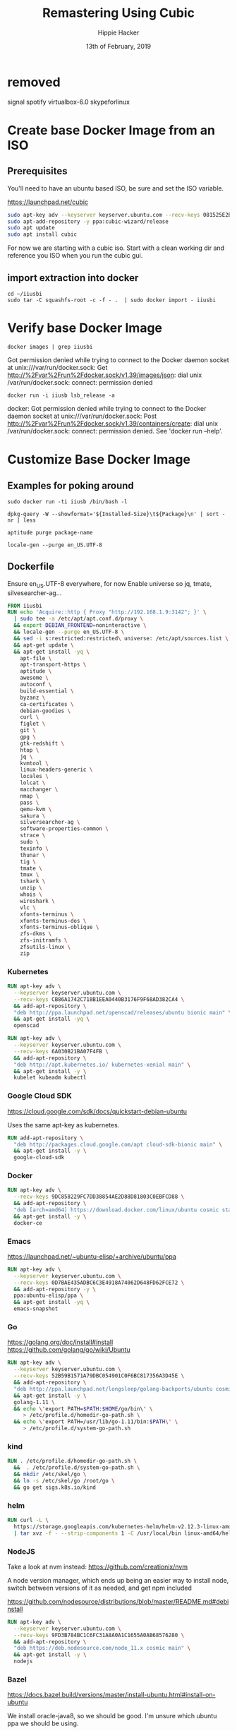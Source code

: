 #+TITLE: Remastering Using Cubic
#+AUTHOR: Hippie Hacker
#+EMAIL: hh@ii.coop
#+CREATOR: ii.coop
#+DATE: 13th of February, 2019
#+PROPERTY: header-args:shell :results output code verbatim replace
#+PROPERTY: header-args:shell+ :prologue "exec 2>&1\n"
#+PROPERTY: header-args:shell+ :epilogue ":\n"
#+PROPERTY: header-args:shell+ :wrap "EXAMPLE :noeval t"
#+PROPERTY: header-args:shell+ :dir (symbol-value 'org-file-dir)
#+PROPERTY: header-args:tmate  :socket (symbol-value 'socket)
#+PROPERTY: header-args:tmate+ :session (concat (user-login-name) ":" (nth 4 (org-heading-components)))
#+PROPERTY: header-args:tmate+ :prologue (concat "cd " org-file-dir "\n") 
#+PROPERTY: header-args:sh :results output code verbatim replace
#+PROPERTY: header-args:sh+ :dir (file-name-directory buffer-file-name)
#+PROPERTY: header-args:sh+ :tangle iiusb/cubic.sh
#+REVEAL_ROOT: http://cdn.jsdelivr.net/reveal.js/3.0.0/
#+STARTUP: showeverything

* removed
signal
spotify
virtualbox-6.0
skypeforlinux
* Create base Docker Image from an ISO
  
** Prerequisites

You'll need to have an ubuntu based ISO, be sure and set the ISO variable.

https://launchpad.net/cubic

#+NAME: prereqs
#+BEGIN_SRC sh :tangle no
  sudo apt-key adv --keyserver keyserver.ubuntu.com --recv-keys 081525E2B4F1283B
  sudo apt-add-repository -y ppa:cubic-wizard/release
  sudo apt update
  sudo apt install cubic
#+END_SRC

For now we are starting with a cubic iso.
Start with a clean working dir and reference you ISO when you run the cubic gui.
   
** import extraction into docker

#+NAME list cd
#+BEGIN_SRC tmate
  cd ~/iiusbi
  sudo tar -C squashfs-root -c -f - .  | sudo docker import - iiusbi
#+END_SRC

* Verify base Docker Image 

#+NAME: check docker image
#+BEGIN_SRC shell
docker images | grep iiusbi
#+END_SRC

#+RESULTS: check docker image
#+BEGIN_EXAMPLE :noeval t
Got permission denied while trying to connect to the Docker daemon socket at unix:///var/run/docker.sock: Get http://%2Fvar%2Frun%2Fdocker.sock/v1.39/images/json: dial unix /var/run/docker.sock: connect: permission denied
#+END_EXAMPLE

#+NAME: verify container works
#+BEGIN_SRC shell
docker run -i iiusb lsb_release -a
#+END_SRC

#+RESULTS: verify container works
#+BEGIN_EXAMPLE :noeval t
docker: Got permission denied while trying to connect to the Docker daemon socket at unix:///var/run/docker.sock: Post http://%2Fvar%2Frun%2Fdocker.sock/v1.39/containers/create: dial unix /var/run/docker.sock: connect: permission denied.
See 'docker run --help'.
#+END_EXAMPLE

* Customize Base Docker Image
** Examples for poking around
   
#+BEGIN_SRC tmate
sudo docker run -ti iiusb /bin/bash -l
#+END_SRC

#+NAME: inspect installed packages, sort by size
#+BEGIN_SRC tmate
dpkg-query -W --showformat='${Installed-Size}\t${Package}\n' | sort -nr | less
#+END_SRC

#+NAME: purg a few packages we dont want
#+BEGIN_SRC tmate
aptitude purge package-name
#+END_SRC

#+NAME: locals
#+BEGIN_SRC tmate
locale-gen --purge en_US.UTF-8 
#+END_SRC

** Dockerfile
   :PROPERTIES:
   :header-args: dockerfile  :tangle iiusb/Dockerfile
   :END:

Ensure en_US.UTF-8 everywhere, for now
Enable universe so jq, tmate, silvesearcher-ag...
 
#+NAME: Angelinux Dockerfile
#+BEGIN_SRC dockerfile
  FROM iiusbi
  RUN echo 'Acquire::http { Proxy "http://192.168.1.9:3142"; }' \
    | sudo tee -a /etc/apt/apt.conf.d/proxy \
    && export DEBIAN_FRONTEND=noninteractive \
    && locale-gen --purge en_US.UTF-8 \
    && sed -i s:restricted:restricted\ universe: /etc/apt/sources.list \
    && apt-get update \
    && apt-get install -yq \
      apt-file \
      apt-transport-https \
      aptitude \
      awesome \
      autoconf \
      build-essential \
      byzanz \
      ca-certificates \
      debian-goodies \
      curl \
      figlet \
      git \
      gpg \
      gtk-redshift \
      htop \
      jq \
      kvmtool \
      linux-headers-generic \
      locales \
      lolcat \
      macchanger \
      nmap \
      pass \
      qemu-kvm \
      sakura \
      silversearcher-ag \
      software-properties-common \
      strace \
      sudo \
      texinfo \
      thunar \
      tig \
      tmate \
      tmux \
      tshark \
      unzip \
      whois \
      wireshark \
      vlc \
      xfonts-terminus \
      xfonts-terminus-dos \
      xfonts-terminus-oblique \
      zfs-dkms \
      zfs-initramfs \
      zfsutils-linux \
      zip
#+END_SRC

*** Kubernetes 

#+NAME: Openscad
#+BEGIN_SRC dockerfile :tangle no
  RUN apt-key adv \
    --keyserver keyserver.ubuntu.com \
    --recv-keys CB86A1742C718B1EEA0440B3176F9F68AD382CA4 \
    && add-apt-repository \
    "deb http://ppa.launchpad.net/openscad/releases/ubuntu bionic main" \
    && apt-get install -yq \
    openscad
#+END_SRC

#+NAME: Kubernetes
#+BEGIN_SRC dockerfile
RUN apt-key adv \
  --keyserver keyserver.ubuntu.com \
  --recv-keys 6A030B21BA07F4FB \
  && add-apt-repository \
  "deb http://apt.kubernetes.io/ kubernetes-xenial main" \
  && apt-get install -y \
  kubelet kubeadm kubectl
#+END_SRC

*** Google Cloud SDK

https://cloud.google.com/sdk/docs/quickstart-debian-ubuntu

Uses the same apt-key as kubernetes.

#+NAME: Google SDK
#+BEGIN_SRC dockerfile
RUN add-apt-repository \
  "deb http://packages.cloud.google.com/apt cloud-sdk-bionic main" \
  && apt-get install -y \
  google-cloud-sdk
#+END_SRC

*** Docker

#+NAME: Docker
#+BEGIN_SRC dockerfile
RUN apt-key adv \
  --recv-keys 9DC858229FC7DD38854AE2D88D81803C0EBFCD88 \
  && add-apt-repository \
  "deb [arch=amd64] https://download.docker.com/linux/ubuntu cosmic stable" \
  && apt-get install -y \
  docker-ce
#+END_SRC

*** Emacs

https://launchpad.net/~ubuntu-elisp/+archive/ubuntu/ppa

#+NAME: Emacs
#+BEGIN_SRC dockerfile
RUN apt-key adv \
  --keyserver keyserver.ubuntu.com \
  --recv-keys 0D7BAE435ADBC6C3E4918A74062D648FD62FCE72 \
  && add-apt-repository -y \
  ppa:ubuntu-elisp/ppa \
  && apt-get install -yq \
  emacs-snapshot
#+END_SRC

*** Go

 https://golang.org/doc/install#install
 https://github.com/golang/go/wiki/Ubuntu

#+NAME: go
#+BEGIN_SRC dockerfile
RUN apt-key adv \
  --keyserver keyserver.ubuntu.com \
  --recv-keys 52B59B1571A79DBC054901C0F6BC817356A3D45E \
  && add-apt-repository \
  "deb http://ppa.launchpad.net/longsleep/golang-backports/ubuntu cosmic main" \
  && apt-get install -y \
  golang-1.11 \
  && echo \'export PATH=$PATH:$HOME/go/bin\' \
     > /etc/profile.d/homedir-go-path.sh \
  && echo \'export PATH=/usr/lib/go-1.11/bin:$PATH\' \
     > /etc/profile.d/system-go-path.sh
#+END_SRC

*** kind

#+NAME: kind
#+BEGIN_SRC dockerfile
RUN . /etc/profile.d/homedir-go-path.sh \
  &&  . /etc/profile.d/system-go-path.sh \
  && mkdir /etc/skel/go \
  && ln -s /etc/skel/go /root/go \
  && go get sigs.k8s.io/kind
#+END_SRC

*** helm

#+NAME helm
#+BEGIN_SRC dockerfile
RUN curl -L \
  https://storage.googleapis.com/kubernetes-helm/helm-v2.12.3-linux-amd64.tar.gz \
  | tar xvz -f - --strip-components 1 -C /usr/local/bin linux-amd64/helm linux-amd64/tiller
#+END_SRC

*** NodeJS

    Take a look at nvm instead: https://github.com/creationix/nvm 
    
    A node version manager, which ends up being an easier way to install node,
    switch between versions of it as needed, and get npm included
    
 https://github.com/nodesource/distributions/blob/master/README.md#debinstall

#+NAME: node.tpl
#+BEGIN_SRC dockerfile
RUN apt-key adv \
  --keyserver keyserver.ubuntu.com \
  --recv-keys 9FD3B784BC1C6FC31A8A0A1C1655A0AB68576280 \
  && add-apt-repository \
  "deb https://deb.nodesource.com/node_11.x cosmic main" \
  && apt-get install -y \
  nodejs
#+END_SRC

*** Bazel

 https://docs.bazel.build/versions/master/install-ubuntu.html#install-on-ubuntu

We install oracle-java8, so we should be good.
I'm unsure which ubuntu ppa we should be using.

# #+NAME: openjdk-8-jdk.tpl
# #+BEGIN_SRC dockerfile
# RUN apt-key adv \
#    --keyserver keyserver.ubuntu.com \
#    --recv-keys DA1A4A13543B466853BAF164EB9B1D8886F44E2A \
#   && add-apt-repository \
#   "deb http://ppa.launchpad.net/openjdk-r/ppa/ubuntu trusty main" \
#   && apt-get install -y openjdk-8-jdk
# #+END_SRC

#+NAME: bazel.tpl
#+BEGIN_SRC dockerfile :tangle no
RUN apt-key adv \
  --keyserver keyserver.ubuntu.com \
  --recv-keys 48457EE0 \
  && add-apt-repository \
  "deb [arch=amd64] http://storage.googleapis.com/bazel-apt stable jdk1.8" \
  && apt-get install -y \
  bazel
#+END_SRC

*** Google Chrome

 https://dl-ssl.google.com/linux/linux_signing_key.pub

#+NAME: chrome
#+BEGIN_SRC dockerfile
RUN apt-key adv \
  --keyserver keyserver.ubuntu.com \
  --recv-keys EB4C1BFD4F042F6DDDCCEC917721F63BD38B4796 \
  && echo "deb [arch=amd64] http://dl.google.com/linux/chrome/deb/ stable main" \
    > /etc/apt/sources.list.d/google-chrome.list \
  && apt-get update \
  && apt-get install -y \
  google-chrome-stable
#+END_SRC

*** Fish Shell

 Devan says this is the bomb, and I believe him

#+NAME: fish
#+BEGIN_SRC dockerfile
RUN apt-key adv \
  --recv-keys 59FDA1CE1B84B3FAD89366C027557F056DC33CA5 \
  --keyserver keyserver.ubuntu.com \
  && add-apt-repository \
  "deb http://ppa.launchpad.net/fish-shell/release-3/ubuntu cosmic main" \
  && apt-get install -y \
  fish
#+END_SRC

*** Zoom

#+NAME: Zoom
#+BEGIN_SRC dockerfile
RUN apt-key adv \
   --keyserver keyserver.ubuntu.com \
   --recv-keys 396060CADD8A75220BFCB369B903BF1861A7C71D \
  && curl -L -o /tmp/zoom.deb \
     https://zoom.us/client/latest/zoom_amd64.deb \
  && dpkg -i /tmp/zoom.deb \
  && rm /tmp/zoom.deb
#+END_SRC

*** Google Talk Plugin

#+NAME: google-talkplugin.tpl
#+BEGIN_SRC dockerfile :tangle no
RUN add-apt-repository \
  "deb http://dl.google.com/linux/talkplugin/deb/ stable main" \
  && apt-get install -y \
  google-talkplugin
#+END_SRC

*** Spotify

This is bad, provide alternatives soon!
Artist are starving!

#+NAME: spotify.tpl
#+BEGIN_SRC dockerfile :tangle no
RUN apt-key adv \
  --keyserver keyserver.ubuntu.com \
  --recv-keys 931FF8E79F0876134EDDBDCCA87FF9DF48BF1C90 \
  && add-apt-repository \
  "deb http://repository.spotify.com stable non-free" \
  && apt-get install -y \
  spotify-client
#+END_SRC

*** Signal

#+NAME: signal.tpl
#+BEGIN_SRC dockerfile :tangle no
RUN apt-key adv \
  --keyserver keyserver.ubuntu.com \
  --recv-keys DBA36B5181D0C816F630E889D980A17457F6FB06 \
  && add-apt-repository \
  "deb [arch=amd64] https://updates.signal.org/desktop/apt xenial main" \
  && apt-get install -y \
  signal-desktop
 #+END_SRC

*** Skype

Skype does bad things. Don't actually run it, just leave it on disk for now.
Skype also installs it's own apt repo

#+NAME: skype.tpl
#+BEGIN_SRC dockerfile :tangle no
RUN apt-key adv \
  --recv-keys D4040146BE3972509FD57FC71F3045A5DF7587C3 \
  && echo "deb [arch=amd64] https://repo.skype.com/deb stable main" \
    > /etc/apt/sources.list.d/skype-stable.list \
  && apt-get install -y \
  skypeforlinux
#+END_SRC

*** Oracle Java 8

 We need this to access our old DL380P systems iLO (Integrated Lights Out / Virtual Console)

#+NAME: oracle-java8.tpl
#+BEGIN_SRC dockerfile :tangle no
RUN apt-key adv \
  --keyserver keyserver.ubuntu.com \
  --recv-keys 7B2C3B0889BF5709A105D03AC2518248EEA14886 \
  && add-apt-repository \
  "http://ppa.launchpad.net/webupd8team/java/ubuntu bionic main " \
  && apt-get install -y \
  oracle-java8-installer
#+END_SRC

*** Virtualbox

#+NAME: virtualbox.tpl
#+BEGIN_SRC dockerfile
RUN apt-key adv \
  --keyserver keyserver.ubuntu.com \
  --recv-keys B9F8D658297AF3EFC18D5CDFA2F683C52980AECF \
  && add-apt-repository \
  "deb http://download.virtualbox.org/virtualbox/debian bionic contrib" \
  && apt-get install -y \
  virtualbox-6.0
#+END_SRC

*** Configuring Emacs in /etc/skel

We use spacemacs, and it takes a while to download / configure / compile all the
lisp files.

One of the larger components that is much faster to have local is our elpa-mirror.

#+NAME: configure-elpa-mirror
#+BEGIN_SRC dockerfile
RUN git clone --depth 1 -b stable \
    https://github.com/ii/elpa-mirror \
    /usr/local/elpa-mirror \
#+END_SRC

Here we attempt to put our config into /etc/skel

/etc/skel/.emacs.d and /etc/skel/.spacemacs will be copied to all new users
$HOME

#+NAME: configure-emacs
#+BEGIN_SRC dockerfile
RUN git clone --depth 1 -b stable \
    https://github.com/ii/spacemacs.git \
    /etc/skel/.emacs.d \
  && git clone --depth 1 \
    https://gitlab.ii.coop/ii/tooling/ob-tmate.git \
    /etc/skel/.emacs.d/private/local/ob-tmate.el \
  && git clone --depth 1 \
    https://github.com/magit/forge.git \
    /etc/skel/.emacs.d/private/local/forge \
  && git clone --depth 1 \
    https://gitlab.ii.coop/ii/tooling/dot-spacemacs.git \
    /etc/skel/.emacs.d/private/local/dot-spacemacs \
  && ln -s .emacs.d/private/local/dot-spacemacs/.spacemacs /etc/skel/.spacemacs \
  && ln -sf .emacs.d/private/local/dot-spacemacs/.lock /etc/skel/.emacs.d/.lock
#+END_SRC

On first start, emacs will want to compile all our elisp files. Instead we copy
symlink from root, and compile everything via a batch run of init.el, then
remove the symlink.

This means startup time for the user will be greatly reduced.
The S.gpg-agent.* files are sockets, and don't work well being in /etc/skel.

#+BEGIN_EXAMPLE
Copying files from `/etc/skel' ...
Stopped: Cannot deal with /etc/skel/./.emacs.d/elpa/gnupg/S.gpg-agent.ssh.
It is not a dir, file, or symlink.
#+END_EXAMPLE

#+NAME: compile-elisp
#+BEGIN_SRC dockerfile
RUN  ln -sf /etc/skel/.emacs.d /root/.emacs.d \
  && ln -sf .emacs.d/private/local/dot-spacemacs/.spacemacs /root/.spacemacs \
  && emacs --batch -l ~/.emacs.d/init.el \
  && rm /root/.emacs.d /root/.spacemacs \
  && rm /etc/skel/.emacs.d/elpa/gnupg/S.gpg-agent*
#+END_SRC

** Stuff that's broken, due to gconf and friends not being installable
   :PROPERTIES:
   :header-args: :tangle no
   :END:
*** Microsoft Surface Kernel

 #+NAME: linux-surface kernel
 #+BEGIN_SRC shell :tangle linux-surface.sh :tangle-mode (identity #o755)
   git clone --depth 1 https://github.com/jakeday/linux-surface.git ~/linux-surface
   cd ~/linux-surface
   sh setup.sh
 #+END_SRC

 #+NAME: surface.tpl
 #+BEGIN_SRC shell :tangle surface.tpl
   -f linux-surface.sh \
   -c linux-surface.sh
 #+END_SRC

*** AMD GPU Binaries

 We need this for our stubborn AMD Systems at the iimaginarium.
 However I don't think this kernel is getting installed as the one booting the ISO yet.

 https://github.com/M-Bab/linux-kernel-amdgpu-binaries

 #+NAME: amd radion
 #+BEGIN_SRC shell :tangle amd-gpu.sh :tangle-mode (identity #o755)
   mkdir -p /tmp/amd
   cd /tmp/amd
   wget https://github.com/M-Bab/linux-kernel-amdgpu-binaries/raw/53819982954987ddde463c9354608655cf1ba211/firmware-radeon-ucode_2.40_all.deb
   wget https://github.com/M-Bab/linux-kernel-amdgpu-binaries/raw/53819982954987ddde463c9354608655cf1ba211/linux-headers-4.19.6_18.12.04.amdgpu.ubuntu_amd64.deb
   wget https://github.com/M-Bab/linux-kernel-amdgpu-binaries/raw/53819982954987ddde463c9354608655cf1ba211/linux-image-4.19.6_18.12.04.amdgpu.ubuntu_amd64.deb
   dpkg -i *deb
   cd -
   rm -rf /tmp/amd
 #+END_SRC

 #+NAME: amd-gpu.tpl
 #+BEGIN_SRC shell :tangle amd-gpu.tpl
   -f amd-gpu.sh \
   -c amd-gpu.sh
 #+END_SRC


* Customization script

Ensure en_US.UTF-8 everywhere, for now
Enable universe so jq, tmate, silvesearcher-ag...
Still a bit interactive, acking a few questions regarding zfs, macchanger, etc 
#+NAME: iibuntu packages
#+BEGIN_SRC sh
  set -x
  set -e
  #setup apt-cache-ng on external host
  echo 'Acquire::http { Proxy "http://192.168.1.9:3142"; }' | sudo tee -a /etc/apt/apt.conf.d/proxy
  export DEBIAN_FRONTEND=noninteractive
  locale-gen --purge en_US.UTF-8 \
      && sed -i s:restricted:restricted\ universe: /etc/apt/sources.list \
      && apt-get update \
      && apt-get install -yq \
      apt-file \
      apt-transport-https \
      aptitude \
      awesome \
      autoconf \
      build-essential \
      byzanz \
      ca-certificates \
      debian-goodies \
      curl \
      figlet \
      git \
      gpg \
      gtk-redshift \
      htop \
      jq \
      kvmtool \
      linux-headers-generic \
      locales \
      lolcat \
      macchanger \
      nmap \
      pass \
      qemu-kvm \
      sakura \
      silversearcher-ag \
      software-properties-common \
      strace \
      sudo \
      texinfo \
      thunar \
      tig \
      tmate \
      tmux \
      tshark \
      unzip \
      whois \
      wireshark \
      vlc \
      xfonts-terminus \
      xfonts-terminus-dos \
      xfonts-terminus-oblique \
      zfs-dkms \
      zfs-initramfs \
      zfsutils-linux \
      zip
#+END_SRC

** OpenSCAD

#+NAME: Openscad
#+BEGIN_SRC sh :tangle no
  apt-key adv \
    --keyserver keyserver.ubuntu.com \
    --recv-keys CB86A1742C718B1EEA0440B3176F9F68AD382CA4 \
    && add-apt-repository \
    "deb http://ppa.launchpad.net/openscad/releases/ubuntu bionic main" \
    && apt-get install -yq \
    openscad
#+END_SRC

** Kubernetes 

Kubernetes is only available for xenial +yakkety, not bionic or comsic

#+NAME: Kubernetes
#+BEGIN_SRC sh
  apt-key adv \
    --keyserver keyserver.ubuntu.com \
    --recv-keys 6A030B21BA07F4FB \
    && add-apt-repository \
    "deb http://apt.kubernetes.io/ kubernetes-xenial main" \
    && apt-get install -yq \
    kubelet kubeadm kubectl
#+END_SRC

*** Google Cloud SDK

https://cloud.google.com/sdk/docs/quickstart-debian-ubuntu

Uses the same apt-key as kubernetes.
Happens to have a cosmic, and bionic builds.

#+NAME: Google SDK
#+BEGIN_SRC sh
  add-apt-repository \
    "deb http://packages.cloud.google.com/apt cloud-sdk-cosmic main" \
    && apt-get install -yq \
    google-cloud-sdk
#+END_SRC

*** Docker

#+NAME: Docker
#+BEGIN_SRC sh
apt-key adv \
  --keyserver keyserver.ubuntu.com \
  --recv-keys 9DC858229FC7DD38854AE2D88D81803C0EBFCD88 \
  && add-apt-repository \
  "deb [arch=amd64] https://download.docker.com/linux/ubuntu cosmic stable" \
  && apt-get install -yq \
  docker-ce
#+END_SRC

*** Emacs

https://launchpad.net/~ubuntu-elisp/+archive/ubuntu/ppa

# don't use this  "deb http://ppa.launchpad.net/ubuntu-elisp/ppa/ubuntu comsic main" \
#+NAME: Emacs
#+BEGIN_SRC sh
apt-key adv \
  --keyserver keyserver.ubuntu.com \
  --recv-keys 0D7BAE435ADBC6C3E4918A74062D648FD62FCE72 \
  && add-apt-repository -y \
  ppa:ubuntu-elisp/ppa \
  && apt-get install -yq \
  emacs-snapshot
#+END_SRC

*** Go

 https://golang.org/doc/install#install
 https://github.com/golang/go/wiki/Ubuntu

#+NAME: go
#+BEGIN_SRC sh
apt-key adv \
  --keyserver keyserver.ubuntu.com \
  --recv-keys 52B59B1571A79DBC054901C0F6BC817356A3D45E \
  && add-apt-repository \
  "deb http://ppa.launchpad.net/longsleep/golang-backports/ubuntu cosmic main" \
  && apt-get install -y \
  golang-1.11 \
  && echo 'export PATH=$PATH:$HOME/go/bin' \
     > /etc/profile.d/homedir-go-path.sh \
  && echo 'export PATH=/usr/lib/go-1.11/bin:$PATH' \
     > /etc/profile.d/system-go-path.sh
#+END_SRC

*** kind

#+NAME: kind
#+BEGIN_SRC sh
. /etc/profile.d/homedir-go-path.sh
. /etc/profile.d/system-go-path.sh \
  && mkdir /etc/skel/go \
  && ln -s /etc/skel/go /root/go \
  && go get sigs.k8s.io/kind
#+END_SRC

*** helm

#+NAME helm
#+BEGIN_SRC sh
curl -L \
  https://storage.googleapis.com/kubernetes-helm/helm-v2.12.3-linux-amd64.tar.gz \
  | tar xvz -f - --strip-components 1 -C /usr/local/bin linux-amd64/helm linux-amd64/tiller
#+END_SRC

*** NodeJS

    Take a look at nvm instead: https://github.com/creationix/nvm 
    
    A node version manager, which ends up being an easier way to install node,
    switch between versions of it as needed, and get npm included
    
 https://github.com/nodesource/distributions/blob/master/README.md#debinstall

#+NAME: node.tpl
#+BEGIN_SRC sh
apt-key adv \
  --keyserver keyserver.ubuntu.com \
  --recv-keys 9FD3B784BC1C6FC31A8A0A1C1655A0AB68576280 \
  && add-apt-repository \
  "deb https://deb.nodesource.com/node_11.x cosmic main" \
  && apt-get install -y \
  nodejs
#+END_SRC

*** Bazel

 https://docs.bazel.build/versions/master/install-ubuntu.html#install-on-ubuntu

We install oracle-java8, so we should be good.
I'm unsure which ubuntu ppa we should be using.

# #+NAME: openjdk-8-jdk.tpl
# #+BEGIN_SRC dockerfile
# RUN apt-key adv \
#    --keyserver keyserver.ubuntu.com \
#    --recv-keys DA1A4A13543B466853BAF164EB9B1D8886F44E2A \
#   && add-apt-repository \
#   "deb http://ppa.launchpad.net/openjdk-r/ppa/ubuntu trusty main" \
#   && apt-get install -y openjdk-8-jdk
# #+END_SRC

#+NAME: bazel.tpl
#+BEGIN_SRC sh :tangle no
apt-key adv \
  --keyserver keyserver.ubuntu.com \
  --recv-keys 48457EE0 \
  && add-apt-repository \
  "deb [arch=amd64] http://storage.googleapis.com/bazel-apt stable jdk1.8" \
  && apt-get install -y \
  bazel
#+END_SRC

*** Google Chrome

 https://dl-ssl.google.com/linux/linux_signing_key.pub
Chrome installs it's own repo in /etc/apt/sources.list.d

#+NAME: chrome
#+BEGIN_SRC sh
apt-key adv \
  --keyserver keyserver.ubuntu.com \
  --recv-keys EB4C1BFD4F042F6DDDCCEC917721F63BD38B4796 \
  && echo "deb [arch=amd64] http://dl.google.com/linux/chrome/deb/ stable main" > /etc/apt/sources.list.d/google-chrome.list \
  && apt-get update \
  && apt-get install -y \
  google-chrome-stable
#+END_SRC

*** Fish Shell

 Devan says this is the bomb, and I believe him

#+NAME: fish
#+BEGIN_SRC sh
apt-key adv \
  --keyserver keyserver.ubuntu.com \
  --recv-keys 59FDA1CE1B84B3FAD89366C027557F056DC33CA5 \
  && add-apt-repository \
  "deb http://ppa.launchpad.net/fish-shell/release-3/ubuntu cosmic main" \
  && apt-get install -y \
  fish
#+END_SRC

*** Zoom

#+NAME: Zoom
#+BEGIN_SRC sh
  apt-get install -y libgl1-mesa-glx
  apt-key adv \
     --keyserver keyserver.ubuntu.com \
     --recv-keys 396060CADD8A75220BFCB369B903BF1861A7C71D \
    && curl -L -o /tmp/zoom.deb \
       https://zoom.us/client/latest/zoom_amd64.deb \
    && dpkg -i /tmp/zoom.deb \
    && rm /tmp/zoom.deb
#+END_SRC

*** Google Talk Plugin

#+NAME: google-talkplugin.tpl
#+BEGIN_SRC sh :tangle no
add-apt-repository \
  "deb http://dl.google.com/linux/talkplugin/deb/ stable main" \
  && apt-get install -y \
  google-talkplugin
#+END_SRC

*** Spotify

This is bad, provide alternatives soon!
Artist are starving!

#+NAME: spotify.tpl
#+BEGIN_SRC sh :tangle no
apt-key adv \
  --keyserver keyserver.ubuntu.com \
  --recv-keys 931FF8E79F0876134EDDBDCCA87FF9DF48BF1C90 \
  && add-apt-repository \
  "deb http://repository.spotify.com stable non-free" \
  && apt-get install -y \
  spotify-client
#+END_SRC

*** Signal

Signal apparently only has xenial

#+NAME: signal.tpl
#+BEGIN_SRC sh :tangle no
apt-key adv \
  --keyserver keyserver.ubuntu.com \
  --recv-keys DBA36B5181D0C816F630E889D980A17457F6FB06 \
  && add-apt-repository \
  "deb [arch=amd64] https://updates.signal.org/desktop/apt xenial main" \
  && apt-get install -y \
  signal-desktop
 #+END_SRC

*** Skype

Skype does bad things. Don't actually run it, just leave it on disk for now.
Skype also installs it's own apt repo

#+BEGIN_EXAMPLE
 && add-apt-repository \
  "deb [arch=amd64] https://repo.skype.com/deb stable main" \
#+END_EXAMPLE

#+NAME: skype.tpl
#+BEGIN_SRC sh :tangle no
apt-key adv \
  --keyserver keyserver.ubuntu.com \
  --recv-keys D4040146BE3972509FD57FC71F3045A5DF7587C3 \
  && echo "deb [arch=amd64] https://repo.skype.com/deb stable main" > /etc/apt/sources.list.d/skype-stable.list \
  && apt-get update \
  && apt-get install -y \
  skypeforlinux
#+END_SRC

#+RESULTS: skype.tpl
#+BEGIN_SRC sh
#+END_SRC

*** Oracle Java 8

 We need this to access our old DL380P systems iLO (Integrated Lights Out / Virtual Console)
#  "http://ppa.launchpad.net/webupd8team/java/ubuntu cosmic main " \
#+NAME: oracle-java8.tpl
#+BEGIN_SRC sh :tangle no
apt-key adv \
  --keyserver keyserver.ubuntu.com \
  --recv-keys 7B2C3B0889BF5709A105D03AC2518248EEA14886 \
  && add-apt-repository -y\
  ppa:webupd8team/java \
  && apt-get install -y \
  oracle-java8-installer
#+END_SRC

*** Virtualbox

Needs kernel headers to compile modules

#+NAME: virtualbox.tpl
#+BEGIN_SRC sh :tangle no
  apt-key adv \
    --keyserver keyserver.ubuntu.com \
    --recv-keys B9F8D658297AF3EFC18D5CDFA2F683C52980AECF \
    && add-apt-repository \
    "deb http://download.virtualbox.org/virtualbox/debian cosmic contrib" \
    && apt-get install -y \
    virtualbox-6.0
#+END_SRC

*** Configuring Emacs in /etc/skel

We use spacemacs, and it takes a while to download / configure / compile all the
lisp files.

One of the larger components that is much faster to have local is our elpa-mirror.

#+NAME: configure-elpa-mirror
#+BEGIN_SRC sh
git clone --depth 1 -b stable \
    https://github.com/ii/elpa-mirror \
    /usr/local/elpa-mirror \
#+END_SRC

Here we attempt to put our config into /etc/skel

/etc/skel/.emacs.d and /etc/skel/.spacemacs will be copied to all new users
$HOME

#+NAME: configure-emacs
#+BEGIN_SRC sh
git clone --depth 1 -b stable \
    https://github.com/ii/spacemacs.git \
    /etc/skel/.emacs.d \
  && git clone --depth 1 \
    https://gitlab.ii.coop/ii/tooling/ob-tmate.git \
    /etc/skel/.emacs.d/private/local/ob-tmate.el \
  && git clone --depth 1 \
    https://github.com/magit/forge.git \
    /etc/skel/.emacs.d/private/local/forge \
  && git clone --depth 1 \
    https://gitlab.ii.coop/ii/tooling/dot-spacemacs.git \
    /etc/skel/.emacs.d/private/local/dot-spacemacs \
  && ln -s .emacs.d/private/local/dot-spacemacs/.spacemacs /etc/skel/.spacemacs \
  && ln -sf .emacs.d/private/local/dot-spacemacs/.lock /etc/skel/.emacs.d/.lock
#+END_SRC

On first start, emacs will want to compile all our elisp files. Instead we copy
symlink from root, and compile everything via a batch run of init.el, then
remove the symlink.

This means startup time for the user will be greatly reduced.
The S.gpg-agent.* files are sockets, and don't work well being in /etc/skel.

#+BEGIN_EXAMPLE
Copying files from `/etc/skel' ...
Stopped: Cannot deal with /etc/skel/./.emacs.d/elpa/gnupg/S.gpg-agent.ssh.
It is not a dir, file, or symlink.
#+END_EXAMPLE

#+NAME: compile-elisp
#+BEGIN_SRC sh
ln -sf /etc/skel/.emacs.d /root/.emacs.d \
  && ln -sf .emacs.d/private/local/dot-spacemacs/.spacemacs /root/.spacemacs \
  && emacs --batch -l ~/.emacs.d/init.el \
  && rm /root/.emacs.d /root/.spacemacs \
  && rm -rf /etc/skel/.emacs.d/elpa/gnupg/S.gpg-agent*
#+END_SRC

# Local Variables:
# eval: (set (make-local-variable 'org-file-dir) (file-name-directory buffer-file-name))
# eval: (set (make-local-variable 'user-buffer) (concat user-login-name "." (file-name-base buffer-file-name)))
# eval: (set (make-local-variable 'tmpdir) (make-temp-file (concat "/dev/shm/" user-buffer "-") t))
# eval: (set (make-local-variable 'socket) (concat "/tmp/" user-buffer ".iisocket"))
# eval: (set (make-local-variable 'select-enable-clipboard) t)
# eval: (set (make-local-variable 'select-enable-primary) t)
# eval: (set (make-local-variable 'start-tmate-command) (concat "tmate -S " socket " new-session -A -s " user-login-name " -n main \"tmate wait tmate-ready && tmate display -p '#{tmate_ssh}' | xclip -i -sel p -f | xclip -i -sel c; bash --login\""))
# eval: (xclip-mode 1) 
# eval: (gui-select-text start-tmate-command)
# org-babel-tmate-session-prefix: ""
# org-babel-tmate-default-window-name: "main"
# org-confirm-babel-evaluate: nil
# org-use-property-inheritance: t
# End:
